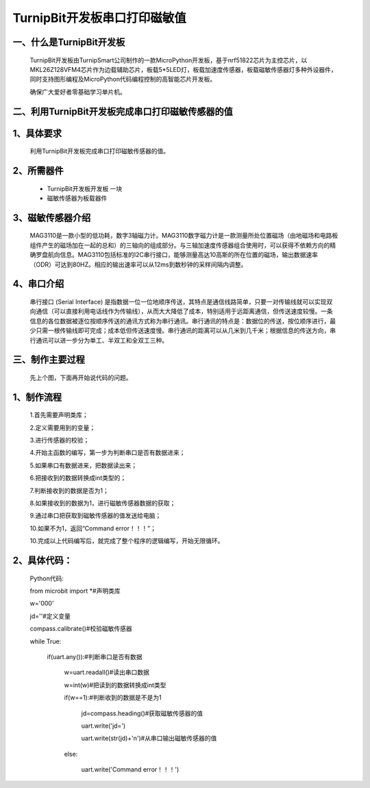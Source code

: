TurnipBit开发板串口打印磁敏值
=====================================

一、什么是TurnipBit开发板
-------------------------------

	TurnipBit开发板由TurnipSmart公司制作的一款MicroPython开发板，基于nrf51822芯片为主控芯片，以MKL26Z128VFM4芯片作为边载辅助芯片，板载5*5LED灯，板载加速度传感器，板载磁敏传感器灯多种外设器件，同时支持图形编程及MicroPython代码编程控制的高智能芯片开发板。
	
	确保广大爱好者零基础学习单片机。

二、利用TurnipBit开发板完成串口打印磁敏传感器的值
--------------------------------------------------------

1、具体要求
---------------------------------------

    利用TurnipBit开发板完成串口打印磁敏传感器的值。

2、所需器件
-----------------------------

	- TurnipBit开发板开发板  一块
	
	- 磁敏传感器为板载器件

3、磁敏传感器介绍
----------------------

	MAG3110是一款小型的低功耗，数字3轴磁力计。MAG3110数字磁力计是一款测量所处位置磁场（由地磁场和电路板组件产生的磁场加在一起的总和）的三轴向的组成部分。与三轴加速度传感器组合使用时，可以获得不依赖方向的精确罗盘航向信息。MAG3110包括标准的I2C串行接口，能够测量高达10高斯的所在位置的磁场，输出数据速率（ODR）可达到80HZ。相应的输出速率可以从12ms到数秒钟的采样间隔内调整。

4、串口介绍
---------------------

	串行接口 (Serial Interface) 是指数据一位一位地顺序传送，其特点是通信线路简单，只要一对传输线就可以实现双向通信（可以直接利用电话线作为传输线），从而大大降低了成本，特别适用于远距离通信，但传送速度较慢。一条信息的各位数据被逐位按顺序传送的通讯方式称为串行通讯。串行通讯的特点是：数据位的传送，按位顺序进行，最少只需一根传输线即可完成；成本低但传送速度慢。串行通讯的距离可以从几米到几千米；根据信息的传送方向，串行通讯可以进一步分为单工、半双工和全双工三种。

三、制作主要过程
-----------------------

	先上个图，下面再开始说代码的问题。

	.. image:: images/CM.png

1、制作流程
-----------------

	1.首先需要声明类库；

	2.定义需要用到的变量；

	3.进行传感器的校验；

	4.开始主函数的编写，第一步为判断串口是否有数据进来；

	5.如果串口有数据进来，把数据读出来；

	6.把接收到的数据转换成int类型的；

	7.判断接收到的数据是否为1；

	8.如果接收到的数据为1，进行磁敏传感器数据的获取；

	9.通过串口把获取到磁敏传感器的值发送给电脑；

	10.如果不为1，返回“Command error！！！”；

	10.完成以上代码编写后，就完成了整个程序的逻辑编写，开始无限循环。

2、具体代码：
-------------------

	Python代码::

	from microbit import *#声明类库

	w='000'

	jd=''#定义变量

	compass.calibrate()#校验磁敏传感器

	while True:

		if(uart.any()):#判断串口是否有数据
		
			w=uart.readall()#读出串口数据
			
			w=int(w)#把读到的数据转换成int类型
			
			if(w==1):#判断收到的数据是不是为1
			
				jd=compass.heading()#获取磁敏传感器的值
				
				uart.write('jd=')
				
				uart.write(str(jd)+'\n')#从串口输出磁敏传感器的值
				
			else:
			
				uart.write('Command error！！！')
